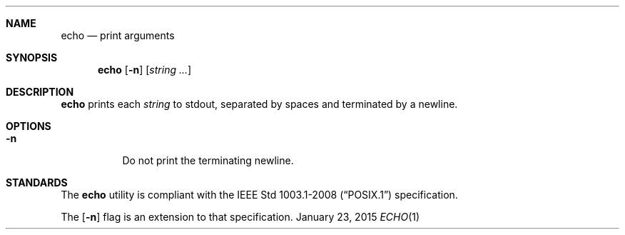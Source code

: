 .Dd January 23, 2015
.Dt ECHO 1 sbase\-VERSION
.Sh NAME
.Nm echo
.Nd print arguments
.Sh SYNOPSIS
.Nm echo
.Op Fl n
.Op Ar string ...
.Sh DESCRIPTION
.Nm
prints each
.Ar string
to stdout, separated by spaces and terminated by
a newline.
.Sh OPTIONS
.Bl -tag -width Ds
.It Fl n
Do not print the terminating newline.
.El
.Sh STANDARDS
The
.Nm
utility is compliant with the
.St -p1003.1-2008
specification.
.Pp
The
.Op Fl n
flag is an extension to that specification.
